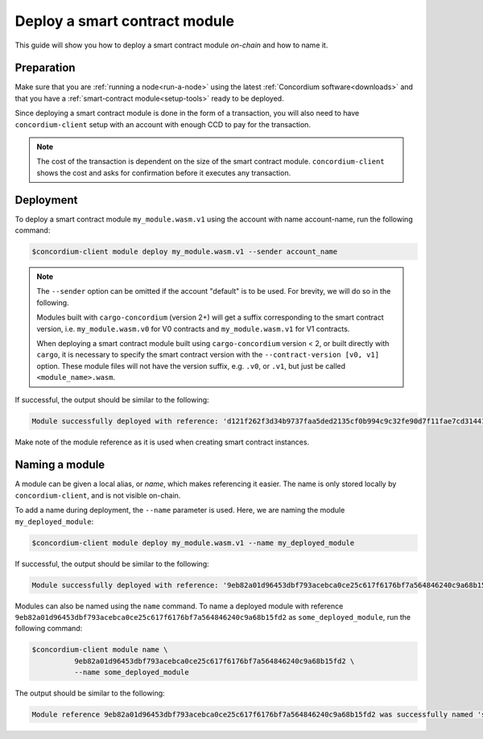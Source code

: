 .. _deploy-module:

==============================
Deploy a smart contract module
==============================

This guide will show you how to deploy a smart contract module *on-chain* and
how to name it.

Preparation
===========

Make sure that you are :ref:`running a node<run-a-node>` using the latest :ref:`Concordium software<downloads>` and
that you have a :ref:`smart-contract module<setup-tools>` ready to be deployed.

Since deploying a smart contract module is done in the form of a transaction,
you will also need to have ``concordium-client`` setup with an account with
enough CCD to pay for the transaction.

.. note::

   The cost of the transaction is dependent on the size of the smart contract
   module. ``concordium-client`` shows the cost and asks for confirmation
   before it executes any transaction.

Deployment
==========

To deploy a smart contract module ``my_module.wasm.v1`` using the account
with name account-name, run the following command:

.. code-block:: console

   $concordium-client module deploy my_module.wasm.v1 --sender account_name

.. note::

   The ``--sender`` option can be omitted if the account "default" is to be used. For brevity, we will do so in the following.

   Modules built with ``cargo-concordium`` (version 2+) will get a suffix corresponding to
   the smart contract version, i.e. ``my_module.wasm.v0`` for V0 contracts and
   ``my_module.wasm.v1`` for V1 contracts.

   When deploying a smart contract module built using ``cargo-concordium``
   version < 2, or built directly with ``cargo``, it is necessary to
   specify the smart contract version with the ``--contract-version [v0, v1]``
   option. These module files will not have the version suffix, e.g.
   ``.v0``, or ``.v1``, but just be called ``<module_name>.wasm``.

If successful, the output should be similar to the following:

.. code-block:: console

   Module successfully deployed with reference: 'd121f262f3d34b9737faa5ded2135cf0b994c9c32fe90d7f11fae7cd31441e86'.

Make note of the module reference as it is used when creating smart contract
instances.

.. seealso::

   For a guide on how to initialize smart contracts from a deployed module see
   :ref:`initialize-contract`.

   For more information about module references, see :ref:`references-on-chain`.

.. _naming-a-module:

Naming a module
===============

A module can be given a local alias, or *name*, which makes referencing it
easier.
The name is only stored locally by ``concordium-client``, and is not
visible on-chain.

.. seealso::

   For an explanation of how and where the names and other local settings are
   stored, see :ref:`local-settings`.

To add a name during deployment, the ``--name`` parameter is used.
Here, we are naming the module ``my_deployed_module``:

.. code-block:: console

   $concordium-client module deploy my_module.wasm.v1 --name my_deployed_module

If successful, the output should be similar to the following:

.. code-block:: console

   Module successfully deployed with reference: '9eb82a01d96453dbf793acebca0ce25c617f6176bf7a564846240c9a68b15fd2' (my_deployed_module).

Modules can also be named using the ``name`` command.
To name a deployed module with reference
``9eb82a01d96453dbf793acebca0ce25c617f6176bf7a564846240c9a68b15fd2`` as
``some_deployed_module``, run the following command:

.. code-block:: console

   $concordium-client module name \
             9eb82a01d96453dbf793acebca0ce25c617f6176bf7a564846240c9a68b15fd2 \
             --name some_deployed_module

The output should be similar to the following:

.. code-block:: console

   Module reference 9eb82a01d96453dbf793acebca0ce25c617f6176bf7a564846240c9a68b15fd2 was successfully named 'some_deployed_module'.
